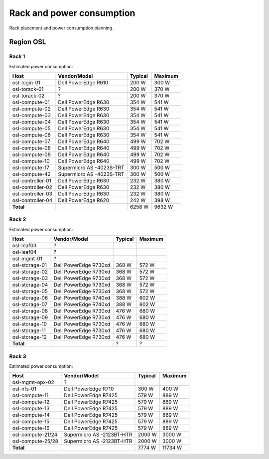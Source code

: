 ==========================
Rack and power consumption
==========================

Rack placement and power consumption planning.

Region OSL
----------

Rack 1
~~~~~~

.. image:: images/osl-rack-1.png

Estimated power consumption:

================= ========================== ========= =========
 Host              Vendor/Model               Typical   Maximum
================= ========================== ========= =========
osl-login-01      Dell PowerEdge R610        200 W     300 W
osl-torack-01     ?                          200 W     370 W
osl-torack-02     ?                          200 W     370 W
osl-compute-01    Dell PowerEdge R630        354 W     541 W
osl-compute-02    Dell PowerEdge R630        354 W     541 W
osl-compute-03    Dell PowerEdge R630        354 W     541 W
osl-compute-04    Dell PowerEdge R630        354 W     541 W
osl-compute-05    Dell PowerEdge R630        354 W     541 W
osl-compute-06    Dell PowerEdge R630        354 W     541 W
osl-compute-07    Dell PowerEdge R640        499 W     702 W
osl-compute-08    Dell PowerEdge R640        499 W     702 W
osl-compute-09    Dell PowerEdge R640        499 W     702 W
osl-compute-10    Dell PowerEdge R640        499 W     702 W
osl-compute-17    Supermicro AS -4023S-TRT   300 W     500 W
osl-compute-42    Supermicro AS -4023S-TRT   300 W     500 W
osl-controller-01 Dell PowerEdge R630        232 W     380 W
osl-controller-02 Dell PowerEdge R630        232 W     380 W
osl-controller-03 Dell PowerEdge R630        232 W     380 W
osl-controller-04 Dell PowerEdge R620        242 W     398 W
**Total**                                    6258 W    9632 W
================= ========================== ========= =========


Rack 2
~~~~~~

.. image:: images/osl-rack-2.png

Estimated power consumption:

================= ========================== ========= =========
 Host              Vendor/Model               Typical   Maximum
================= ========================== ========= =========
osl-leaf03        ?                          
osl-leaf04        ?                          
osl-mgmt-01       ?                          
osl-storage-01    Dell PowerEdge R730xd      368 W     572 W
osl-storage-02    Dell PowerEdge R730xd      368 W     572 W
osl-storage-03    Dell PowerEdge R730xd      368 W     572 W
osl-storage-04    Dell PowerEdge R730xd      368 W     572 W
osl-storage-05    Dell PowerEdge R730xd      368 W     572 W
osl-storage-06    Dell PowerEdge R740xd      388 W     602 W
osl-storage-07    Dell PowerEdge R740xd      388 W     602 W
osl-storage-08    Dell PowerEdge R730xd      476 W     680 W
osl-storage-09    Dell PowerEdge R730xd      476 W     680 W
osl-storage-10    Dell PowerEdge R730xd      476 W     680 W
osl-storage-11    Dell PowerEdge R730xd      476 W     680 W
osl-storage-12    Dell PowerEdge R730xd      476 W     680 W
**Total**                                    ?         ?
================= ========================== ========= =========


Rack 3
~~~~~~

.. image:: images/osl-rack-3.png

Estimated power consumption:

================= ========================== ========= =========
 Host              Vendor/Model               Typical   Maximum
================= ========================== ========= =========
osl-mgmt-opx-02   ?                          
osl-nfs-01        Dell PowerEdge R710        300 W     400 W
osl-compute-11    Dell PowerEdge R7425       579 W     889 W
osl-compute-12    Dell PowerEdge R7425       579 W     889 W
osl-compute-13    Dell PowerEdge R7425       579 W     889 W
osl-compute-14    Dell PowerEdge R7425       579 W     889 W
osl-compute-15    Dell PowerEdge R7425       579 W     889 W
osl-compute-16    Dell PowerEdge R7425       579 W     889 W
osl-compute-21/24 Supermicro AS -2123BT-HTR  2000 W    3000 W
osl-compute-25/28 Supermicro AS -2123BT-HTR  2000 W    3000 W
**Total**                                    7774 W    11734 W
================= ========================== ========= =========
